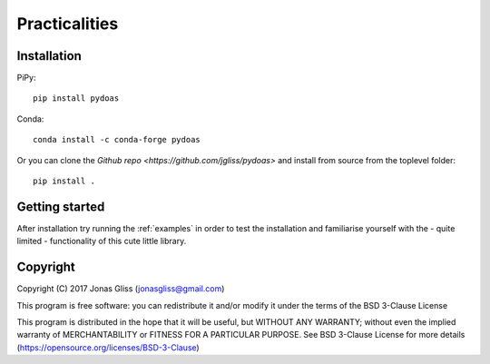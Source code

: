 ***************
Practicalities
***************

Installation
============

PiPy::

  pip install pydoas
  
Conda::

  conda install -c conda-forge pydoas

Or you can clone the `Github repo <https://github.com/jgliss/pydoas>` and install from source from the toplevel folder::

  pip install . 

Getting started
===============

After installation try running the :ref:`examples` in order to test the installation and familiarise yourself with the - quite limited - 
functionality of this cute little library. 

Copyright
=========

Copyright (C) 2017 Jonas Gliss (jonasgliss@gmail.com)

This program is free software: you can redistribute it and/or modify it under the terms of the BSD 3-Clause License

This program is distributed in the hope that it will be useful, but WITHOUT ANY WARRANTY; without even the implied warranty of MERCHANTABILITY or FITNESS FOR A PARTICULAR PURPOSE. See BSD 3-Clause License for more details (https://opensource.org/licenses/BSD-3-Clause)
